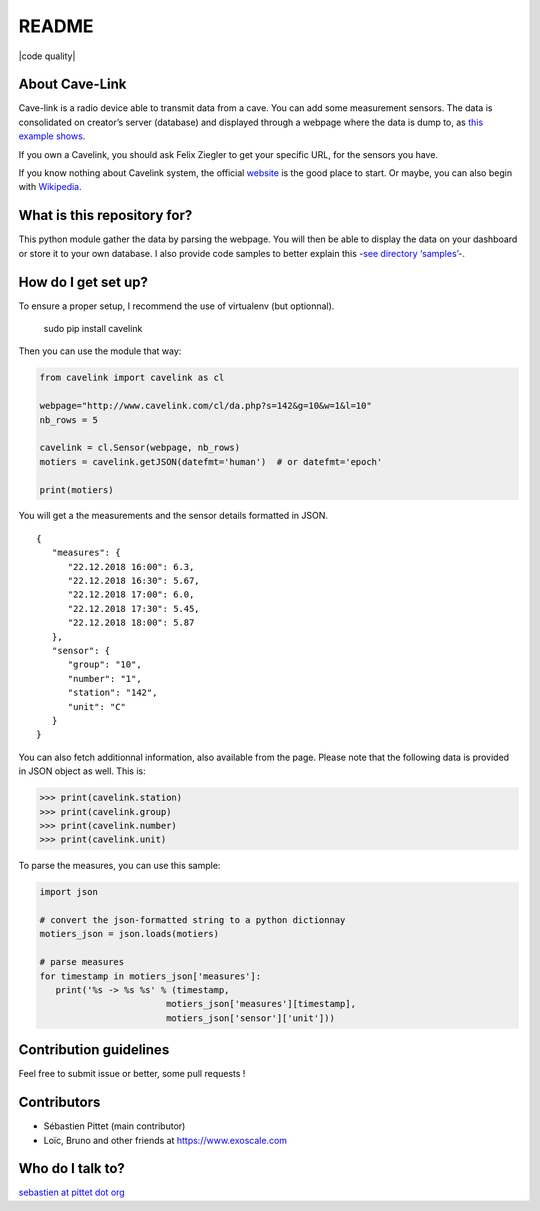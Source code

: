 README
======

|Build Status|

|lgtm Alerts|

|code quality|

About Cave-Link
~~~~~~~~~~~~~~~

Cave-link is a radio device able to transmit data from a cave. You can
add some measurement sensors. The data is consolidated on creator’s
server (database) and displayed through a webpage where the data is dump
to, as `this example shows`_.

If you own a Cavelink, you should ask Felix Ziegler to get your
specific URL, for the sensors you have.

If you know nothing about Cavelink system, the official `website`_ is
the good place to start. Or maybe, you can also begin with `Wikipedia`_.

What is this repository for?
~~~~~~~~~~~~~~~~~~~~~~~~~~~~

This python module gather the data by parsing the webpage. You will
then be able to display the data on your dashboard or store it to your
own database. I also provide code samples to better explain this -`see
directory ‘samples’`_-.

How do I get set up?
~~~~~~~~~~~~~~~~~~~~

To ensure a proper setup, I recommend the use of virtualenv (but
optionnal).

..

   sudo pip install cavelink


Then you can use the module that way:

.. code:: python

   from cavelink import cavelink as cl

   webpage="http://www.cavelink.com/cl/da.php?s=142&g=10&w=1&l=10"
   nb_rows = 5

   cavelink = cl.Sensor(webpage, nb_rows)
   motiers = cavelink.getJSON(datefmt='human')  # or datefmt='epoch'

   print(motiers)

You will get a the measurements and the sensor details formatted in JSON.

::

   {
      "measures": {
         "22.12.2018 16:00": 6.3,
         "22.12.2018 16:30": 5.67,
         "22.12.2018 17:00": 6.0,
         "22.12.2018 17:30": 5.45,
         "22.12.2018 18:00": 5.87
      },
      "sensor": {
         "group": "10",
         "number": "1",
         "station": "142",
         "unit": "C"
      }
   }


You can also fetch additionnal information, also available from the page.
Please note that the following data is provided in JSON object as well.
This is:

>>> print(cavelink.station)
>>> print(cavelink.group)
>>> print(cavelink.number)
>>> print(cavelink.unit)

To parse the measures, you can use this sample:

.. code:: python

   import json
   
   # convert the json-formatted string to a python dictionnay
   motiers_json = json.loads(motiers)

   # parse measures
   for timestamp in motiers_json['measures']:
      print('%s -> %s %s' % (timestamp,
                           motiers_json['measures'][timestamp],
                           motiers_json['sensor']['unit']))


Contribution guidelines
~~~~~~~~~~~~~~~~~~~~~~~

Feel free to submit issue or better, some pull requests !

Contributors
~~~~~~~~~~~~

* Sébastien Pittet (main contributor)
* Loïc, Bruno and other friends at https://www.exoscale.com


Who do I talk to?
~~~~~~~~~~~~~~~~~

`sebastien at pittet dot org`_

.. _this example shows: http://www.cavelink.com/cl/da.php?s=106&g=1&w=0&l=10
.. _website: http://www.cavelink.com
.. _Wikipedia: https://de.wikipedia.org/wiki/Cave-Link
.. _see directory ‘samples’: https://github.com/SebastienPittet/cavelink/blob/master/cavelink/samples/display-cavelink.py
.. _sebastien at pittet dot org: https://sebastien.pittet.org

.. |Build Status| image:: https://travis-ci.org/SebastienPittet/cavelink.svg?branch=master
   :target: https://travis-ci.org/SebastienPittet/cavelink

.. |lgtm Alerts| image:: https://img.shields.io/lgtm/alerts/g/explo-fees/cavelink.svg?logo=lgtm&logoWidth=18
   :target: https://lgtm.com/projects/g/explo-fees/cavelink/alerts/

.. |code quality| iamge:: https://img.shields.io/lgtm/grade/python/g/explo-fees/cavelink.svg?logo=lgtm&logoWidth=18
   :target: href="https://lgtm.com/projects/g/explo-fees/cavelink/context:python
   